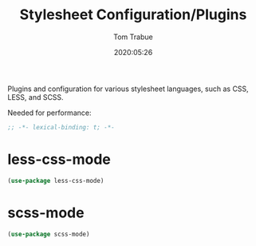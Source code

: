 #+title:  Stylesheet Configuration/Plugins
#+author: Tom Trabue
#+email:  tom.trabue@gmail.com
#+date:   2020:05:26
#+STARTUP: fold

Plugins and configuration for various stylesheet languages, such as CSS, LESS, and SCSS.

Needed for performance:
#+begin_src emacs-lisp :tangle yes
;; -*- lexical-binding: t; -*-

#+end_src

* less-css-mode

#+begin_src emacs-lisp :tangle yes
(use-package less-css-mode)
#+end_src

* scss-mode

#+begin_src emacs-lisp :tangle yes
(use-package scss-mode)
#+end_src
